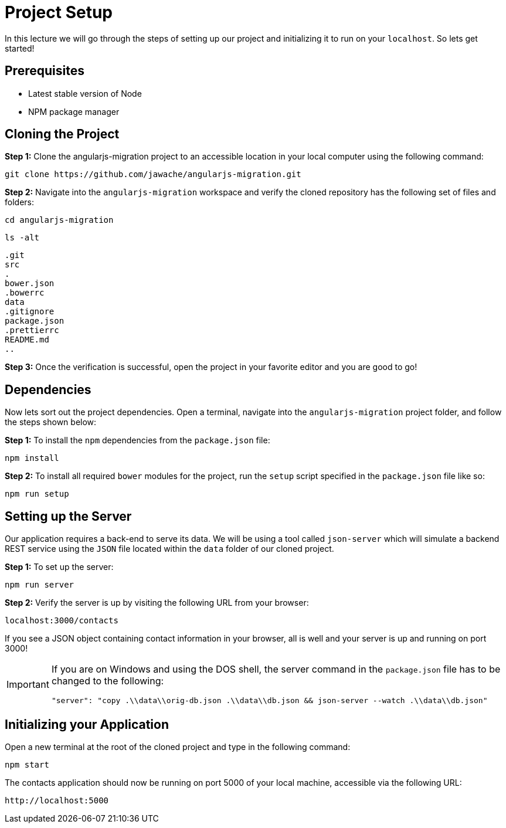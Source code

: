 = Project Setup
:imagesdir: images/

In this lecture we will go through the steps of setting up our project and initializing it to run on your `localhost`. So lets get started!

== Prerequisites
* Latest stable version of Node
* NPM package manager

== Cloning the Project

*Step 1:* Clone the angularjs-migration project to an accessible location in your local computer using the following command:

 git clone https://github.com/jawache/angularjs-migration.git

*Step 2:* Navigate into the `angularjs-migration` workspace and verify the cloned repository has the following set of files and folders:

 cd angularjs-migration

 ls -alt

 .git
 src
 .
 bower.json
 .bowerrc
 data
 .gitignore
 package.json
 .prettierrc
 README.md
 ..

*Step 3:* Once the verification is successful, open the project in your favorite editor and you are good to go!

== Dependencies

Now lets sort out the project dependencies. Open a terminal, navigate into the `angularjs-migration` project folder, and follow the steps shown below:

*Step 1:* To install the `npm` dependencies from the `package.json` file:

 npm install

*Step 2:* To install all required `bower` modules for the project, run the `setup` script specified in the `package.json` file like so:

 npm run setup

== Setting up the Server
Our application requires a back-end to serve its data. We will be using a tool called `json-server` which will simulate a backend REST service using the `JSON` file located within the `data` folder of our cloned project.

*Step 1:* To set up the server:

 npm run server

*Step 2:* Verify the server is up by visiting the following URL from your browser:

 localhost:3000/contacts

If you see a JSON object containing contact information in your browser, all is well and your server is up and running on port 3000!

[IMPORTANT]
====
If you are on Windows and using the DOS shell, the server command in the `package.json` file has to be changed to the following:

``"server": "copy .\\data\\orig-db.json .\\data\\db.json && json-server --watch .\\data\\db.json"``
====

== Initializing your Application

Open a new terminal at the root of the cloned project and type in the following command:

 npm start

The contacts application should now be running on port 5000 of your local machine, accessible via the following URL:

 http://localhost:5000
